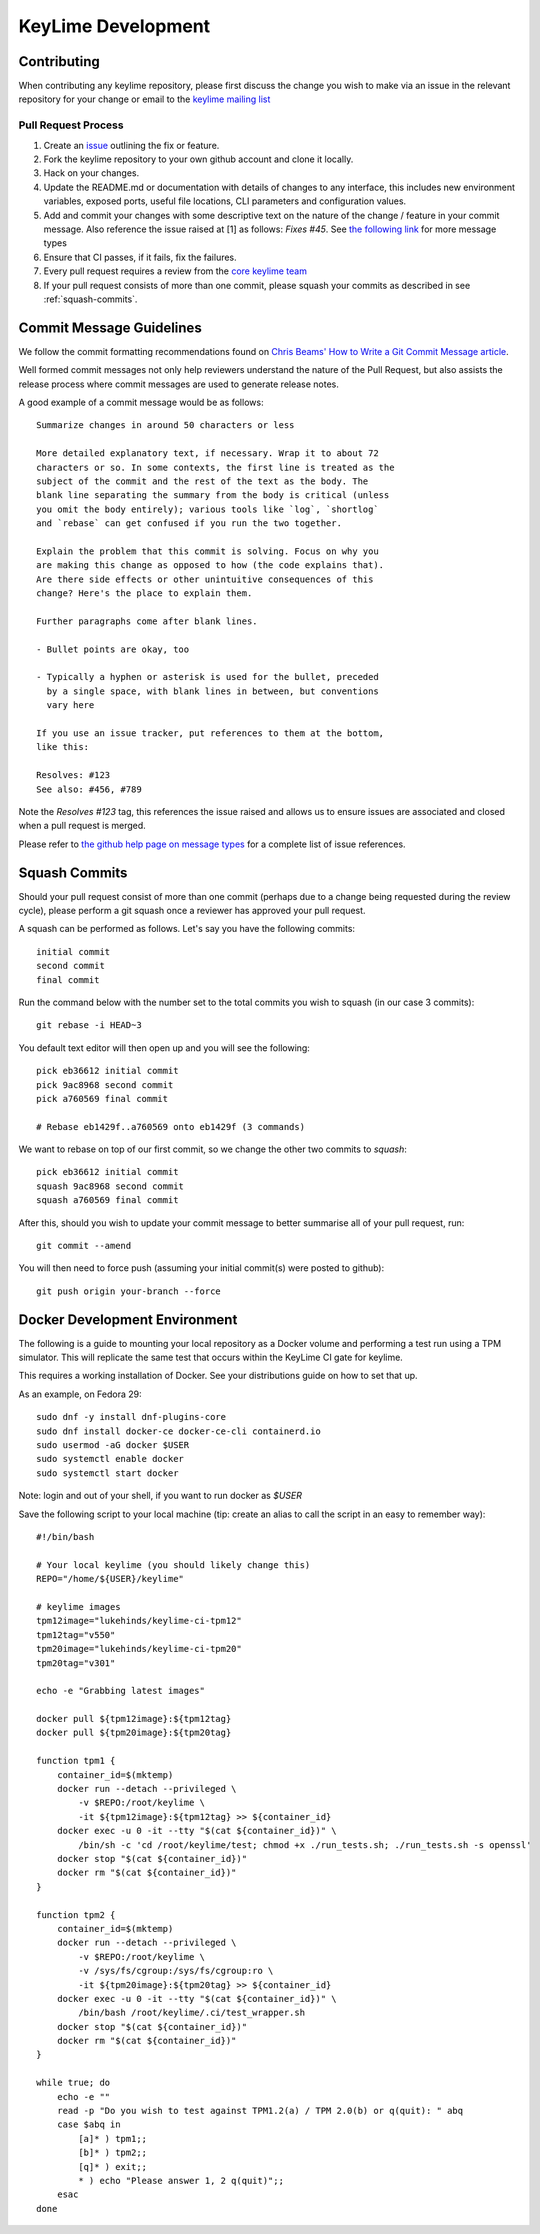 ===================
KeyLime Development
===================

Contributing
------------

When contributing any keylime repository, please first discuss the change you wish
to make via an issue in the relevant repository for your change or email to the
`keylime mailing list <https://groups.io/g/keylime>`_

Pull Request Process
~~~~~~~~~~~~~~~~~~~~

1. Create an `issue <https://github.com/keylime/keylime/issues>`_
   outlining the fix or feature.
2. Fork the keylime repository to your own github account and clone it locally.
3. Hack on your changes.
4. Update the README.md or documentation with details of changes to any
   interface, this includes new environment variables, exposed ports, useful
   file locations, CLI parameters and configuration values.
5. Add and commit your changes with some descriptive text on the nature of the
   change / feature in your commit message. Also reference the issue raised at
   [1] as follows: `Fixes #45`. See `the following link <https://help.github.com/articles/closing-issues-using-keywords>`_
   for more message types
6. Ensure that CI passes, if it fails, fix the failures.
7. Every pull request requires a review from the `core keylime team <https://github.com/orgs/keylime/teams/core>`_
8. If your pull request consists of more than one commit, please squash your
   commits as described in see :ref:`squash-commits`.

Commit Message Guidelines
-------------------------

We follow the commit formatting recommendations found on `Chris Beams' How to Write a Git Commit Message article <https://chris.beams.io/posts/git-commit>`_.

Well formed commit messages not only help reviewers understand the nature of
the Pull Request, but also assists the release process where commit messages
are used to generate release notes.

A good example of a commit message would be as follows::

  Summarize changes in around 50 characters or less

  More detailed explanatory text, if necessary. Wrap it to about 72
  characters or so. In some contexts, the first line is treated as the
  subject of the commit and the rest of the text as the body. The
  blank line separating the summary from the body is critical (unless
  you omit the body entirely); various tools like `log`, `shortlog`
  and `rebase` can get confused if you run the two together.

  Explain the problem that this commit is solving. Focus on why you
  are making this change as opposed to how (the code explains that).
  Are there side effects or other unintuitive consequences of this
  change? Here's the place to explain them.

  Further paragraphs come after blank lines.

  - Bullet points are okay, too

  - Typically a hyphen or asterisk is used for the bullet, preceded
    by a single space, with blank lines in between, but conventions
    vary here

  If you use an issue tracker, put references to them at the bottom,
  like this:

  Resolves: #123
  See also: #456, #789

Note the `Resolves #123` tag, this references the issue raised and allows us to
ensure issues are associated and closed when a pull request is merged.

Please refer to `the github help page on message types <https://help.github.com/articles/closing-issues-using-keywords>`_
for a complete list of issue references.

.. _squash-commits:

Squash Commits
--------------

Should your pull request consist of more than one commit (perhaps due to
a change being requested during the review cycle), please perform a git squash
once a reviewer has approved your pull request.

A squash can be performed as follows. Let's say you have the following commits::

   initial commit
   second commit
   final commit

Run the command below with the number set to the total commits you wish to
squash (in our case 3 commits)::

   git rebase -i HEAD~3

You default text editor will then open up and you will see the following::

   pick eb36612 initial commit
   pick 9ac8968 second commit
   pick a760569 final commit

   # Rebase eb1429f..a760569 onto eb1429f (3 commands)

We want to rebase on top of our first commit, so we change the other two commits
to `squash`::

   pick eb36612 initial commit
   squash 9ac8968 second commit
   squash a760569 final commit

After this, should you wish to update your commit message to better summarise
all of your pull request, run::

   git commit --amend

You will then need to force push (assuming your initial commit(s) were posted
to github)::

   git push origin your-branch --force

Docker Development Environment
------------------------------

The following is a guide to mounting your local repository as a Docker volume
and performing a test run using a TPM simulator. This will replicate the same
test that occurs within the KeyLime CI gate for keylime.

This requires a working installation of Docker. See your distributions guide on
how to set that up.

As an example, on Fedora 29::

    sudo dnf -y install dnf-plugins-core
    sudo dnf install docker-ce docker-ce-cli containerd.io
    sudo usermod -aG docker $USER
    sudo systemctl enable docker
    sudo systemctl start docker

Note: login and out of your shell, if you want to run docker as `$USER`

Save the following script to your local machine (tip: create an alias to call the
script in an easy to remember way)::

    #!/bin/bash

    # Your local keylime (you should likely change this)
    REPO="/home/${USER}/keylime"

    # keylime images
    tpm12image="lukehinds/keylime-ci-tpm12"
    tpm12tag="v550"
    tpm20image="lukehinds/keylime-ci-tpm20"
    tpm20tag="v301"

    echo -e "Grabbing latest images"

    docker pull ${tpm12image}:${tpm12tag}
    docker pull ${tpm20image}:${tpm20tag}

    function tpm1 {
        container_id=$(mktemp)
        docker run --detach --privileged \
            -v $REPO:/root/keylime \
            -it ${tpm12image}:${tpm12tag} >> ${container_id}
        docker exec -u 0 -it --tty "$(cat ${container_id})" \
            /bin/sh -c 'cd /root/keylime/test; chmod +x ./run_tests.sh; ./run_tests.sh -s openssl'
        docker stop "$(cat ${container_id})"
        docker rm "$(cat ${container_id})"
    }

    function tpm2 {
        container_id=$(mktemp)
        docker run --detach --privileged \
            -v $REPO:/root/keylime \
            -v /sys/fs/cgroup:/sys/fs/cgroup:ro \
            -it ${tpm20image}:${tpm20tag} >> ${container_id}
        docker exec -u 0 -it --tty "$(cat ${container_id})" \
            /bin/bash /root/keylime/.ci/test_wrapper.sh
        docker stop "$(cat ${container_id})"
        docker rm "$(cat ${container_id})"
    }

    while true; do
        echo -e ""
        read -p "Do you wish to test against TPM1.2(a) / TPM 2.0(b) or q(quit): " abq
        case $abq in
            [a]* ) tpm1;;
            [b]* ) tpm2;;
            [q]* ) exit;;
            * ) echo "Please answer 1, 2 q(quit)";;
        esac
    done

